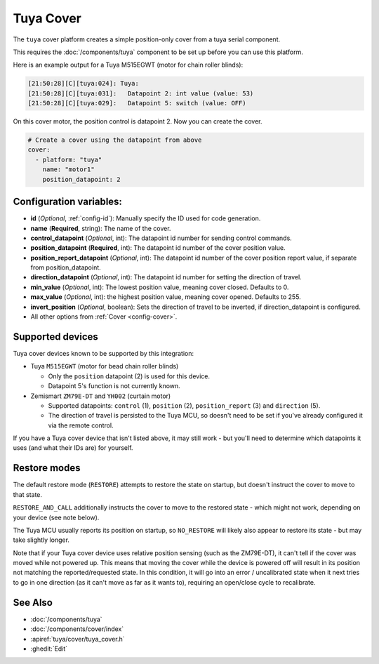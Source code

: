 Tuya Cover
==========

.. esphome:component-definition::
   :alias: tuya
   :category: cover-components
   :friendly_name: Tuya Cover
   :toc_group: Cover Components
   :toc_image: tuya.png

.. seo::
    :description: Instructions for setting up a Tuya cover motor.

The ``tuya`` cover platform creates a simple position-only cover from a
tuya serial component.

This requires the :doc:`/components/tuya` component to be set up before you can use this platform.

Here is an example output for a Tuya M515EGWT (motor for chain roller blinds):

.. code-block:: text

    [21:50:28][C][tuya:024]: Tuya:
    [21:50:28][C][tuya:031]:   Datapoint 2: int value (value: 53)
    [21:50:28][C][tuya:029]:   Datapoint 5: switch (value: OFF)

On this cover motor, the position control is datapoint 2.
Now you can create the cover.

.. code-block:: yaml

    # Create a cover using the datapoint from above
    cover:
      - platform: "tuya"
        name: "motor1"
        position_datapoint: 2

Configuration variables:
------------------------

- **id** (*Optional*, :ref:`config-id`): Manually specify the ID used for code generation.
- **name** (**Required**, string): The name of the cover.
- **control_datapoint** (*Optional*, int): The datapoint id number for sending control commands.
- **position_datapoint** (**Required**, int): The datapoint id number of the cover position value.
- **position_report_datapoint** (*Optional*, int): The datapoint id number of the cover position report value, if separate from position_datapoint.
- **direction_datapoint** (*Optional*, int): The datapoint id number for setting the direction of travel.
- **min_value** (*Optional*, int): The lowest position value, meaning cover closed. Defaults to 0.
- **max_value** (*Optional*, int): the highest position value, meaning cover opened. Defaults to 255.
- **invert_position** (*Optional*, boolean): Sets the direction of travel to be inverted, if direction_datapoint is configured.
- All other options from :ref:`Cover <config-cover>`.

Supported devices
-----------------

Tuya cover devices known to be supported by this integration:

- Tuya ``M515EGWT`` (motor for bead chain roller blinds)

  - Only the ``position`` datapoint (2) is used for this device.
  - Datapoint 5's function is not currently known.

- Zemismart ``ZM79E-DT`` and ``YH002`` (curtain motor)

  - Supported datapoints: ``control`` (1), ``position`` (2), ``position_report`` (3) and ``direction`` (5).
  - The direction of travel is persisted to the Tuya MCU, so doesn't need to be set if you've already configured it via the remote control.

If you have a Tuya cover device that isn't listed above, it may still work - but you'll need to determine which datapoints it uses
(and what their IDs are) for yourself.

Restore modes
-------------

The default restore mode (``RESTORE``) attempts to restore the state on startup, but doesn't instruct the cover to move to that state.

``RESTORE_AND_CALL`` additionally instructs the cover to move to the restored state - which might not work, depending on your device (see note below).

The Tuya MCU usually reports its position on startup, so ``NO_RESTORE`` will likely also appear to restore its state - but may take slightly longer.

Note that if your Tuya cover device uses relative position sensing (such as the ZM79E-DT), it can't tell if the cover was moved while not powered up.
This means that moving the cover while the device is powered off will result in its position not matching the reported/requested state.
In this condition, it will go into an error / uncalibrated state when it next tries to go in one direction (as it can't move as far as it wants to), requiring an open/close cycle to recalibrate.


See Also
--------

- :doc:`/components/tuya`
- :doc:`/components/cover/index`
- :apiref:`tuya/cover/tuya_cover.h`
- :ghedit:`Edit`
